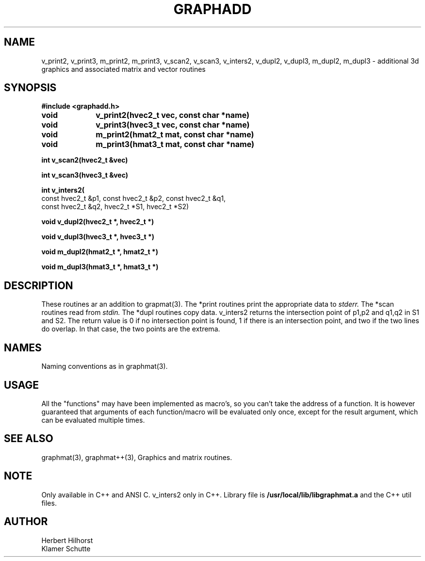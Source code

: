 .TH GRAPHADD 3 "9 September 1992"
.SH NAME
v_print2, v_print3, m_print2, m_print3, v_scan2, v_scan3,  v_inters2, v_dupl2, v_dupl3, m_dupl2,  m_dupl3 \- additional 3d graphics and associated matrix and vector routines
.nf
.SH SYNOPSIS
.nf
.B #include <graphadd.h>
.LP
.B void		v_print2(hvec2_t vec, const char *name)

.B void		v_print3(hvec3_t vec, const char *name)

.B void		m_print2(hmat2_t mat, const char *name)

.B void		m_print3(hmat3_t mat, const char *name)

.B int          v_scan2(hvec2_t &vec)

.B int          v_scan3(hvec3_t &vec)

.B int v_inters2( 
const hvec2_t &p1, const hvec2_t &p2, const hvec2_t &q1, 
const hvec2_t &q2, hvec2_t *S1, hvec2_t *S2)

.B void    v_dupl2(hvec2_t *, hvec2_t *)

.B void    v_dupl3(hvec3_t *, hvec3_t *)

.B void    m_dupl2(hmat2_t *, hmat2_t *)

.B void    m_dupl3(hmat3_t *, hmat3_t *)

.SH DESCRIPTION
These routines ar an addition to grapmat(3). The *print routines print
the appropriate data to 
.I stderr. 
The *scan routines read from
.I stdin.
The *dupl routines copy data. v_inters2 returns the intersection point
of p1,p2 and q1,q2 in S1 and S2. The return value is 0 if no intersection
point is found, 1 if there is an intersection point, and two if the
two lines do overlap. In that case, the two points are the extrema.

.SH NAMES
Naming conventions as in graphmat(3).

.SH USAGE
All the "functions" may have been implemented as macro's, so you can't
take the address of a function. It is however guaranteed that arguments 
of each function/macro will be evaluated only once, except for the result
argument, which can be evaluated multiple times.

.SH SEE ALSO
graphmat(3), graphmat++(3), Graphics and matrix routines.

.SH NOTE
Only available in C++ and ANSI C. v_inters2 only in C++.
Library file is
.B /usr/local/lib/libgraphmat.a
and the C++ util files.

.SH AUTHOR
Herbert Hilhorst
.br
Klamer Schutte
